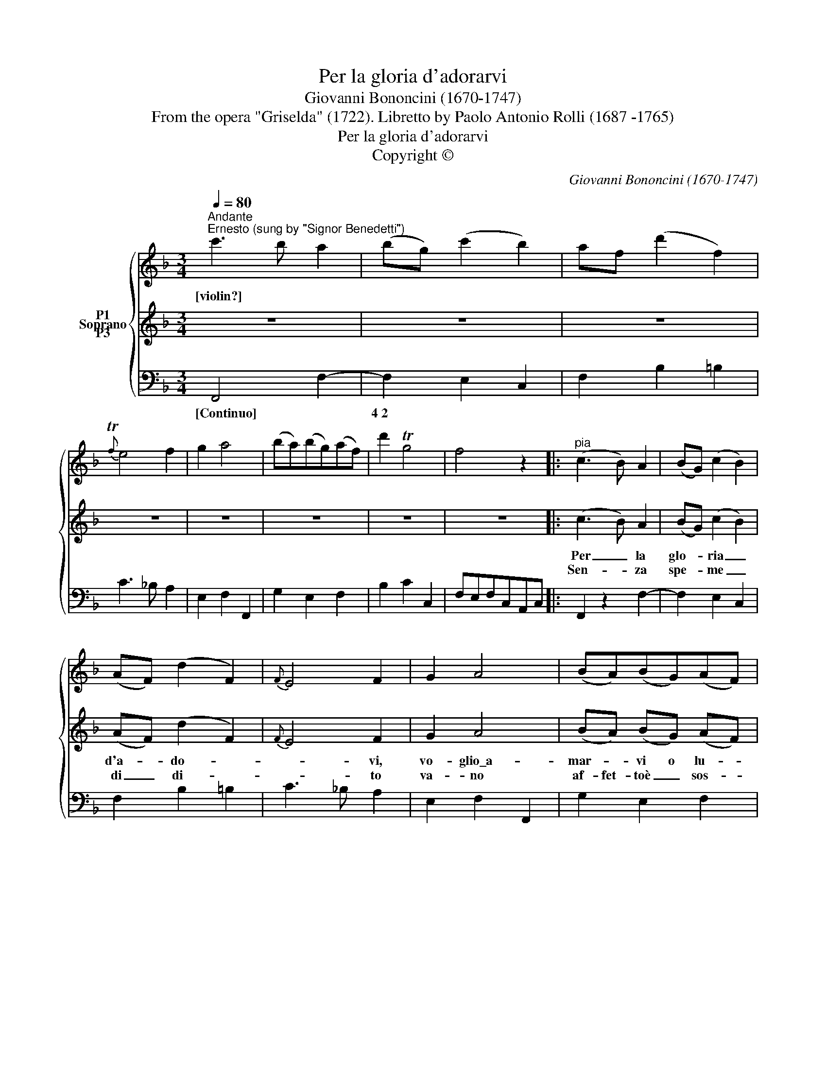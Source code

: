 X:1
T:Per la gloria d'adorarvi
T:Giovanni Bononcini (1670-1747)
T:From the opera "Griselda" (1722). Libretto by Paolo Antonio Rolli (1687 -1765)
T:Per la gloria d'adorarvi
T:Copyright © 
C:Giovanni Bononcini (1670-1747)
Z:From the opera "Griselda" (1722).
Z:Libretto by Paolo Antonio Rolli (1687 -1765)
Z:Copyright ©
%%score { 1 2 3 }
L:1/8
Q:1/4=80
M:3/4
K:F
V:1 treble nm="P1"
V:2 treble nm="Soprano"
V:3 bass nm="P3"
V:1
"^Andante""^Ernesto (sung by \"Signor Benedetti\")" c'3 b a2 | (bg) (c'2 b2) | af (d'2 f2) | %3
w: [violin?] * *|||
{Tf} e4 f2 | g2 a4 | (ba)(bg)(af) | d'2 Tg4 | f4 z2 |:"^pia" (c3 B) A2 | (BG) (c2 B2) | %10
w: |||||||
 (AF) (d2 F2) |{F} E4 F2 | G2 A4 | (BA)(BG)(AF) | d2 TG4 | F4 z2 :: (cB)AGF_E |{_E} D6 | (dc)BAGF | %19
w: |||||||||
{F} E6 | TF2 z2 z2 | TB3 z/ G/ A2- | A>B G4 | F4 z2 :: Tc3 (B/c/) d2 | e3 (d/e/) f2 | FG TG4 | %27
w: ||||||||
 F4 z2 :|"^for." c'3 b a2 | (bg) (c'2 b2) | (af) (d'2 f2) |{Tf} e4 f2 |"^rit." g2 a4 | %33
w: ||||||
 (ba)(bg)(af) | d'2 Tg4 | !fermata!f4 z2 |] %36
w: |||
V:2
 z6 | z6 | z6 | z6 | z6 | z6 | z6 | z6 |: (c3 B) A2 | (BG) (c2 B2) | (AF) (d2 F2) |{F} E4 F2 | %12
w: ||||||||Per _ la|glo- * ria _|d'a- * do- *|* vi,|
w: ||||||||Sen- * za|spe- * me _|di _ di- *|* to|
 G2 A4 | (BA) (BG) (AF) | d2 TG4 | F4 z2 :: (cB) AG F_E |{_E} D6 | (dc) BA GF |{F} E6 | F2 z2 z2 | %21
w: vo- glio\_a-|mar- * vi o lu- *|ci- ca-|re.|a- * man- do pe- ne-||ma _ sem- pre- v'a- me-||sì,|
w: va- no|af- fet- to\è _ sos- *|pi- ra-|re.|ma i vos- tri dol- ci||chi _ vag- ghe- giar può||è|
 B3 z/ G/ A2- | A>B G4 | F4 z2 :: c3 (B/c/) d2 | e3 (d/e/) f2 | FG{A} G4 | F4 z2 :| z6 | z6 | z6 | %31
w: sì, nel mio|_ pe- na-|re.|Pe- ne- * rò,|v'a- me- * rò,|ca- re, *|re.||||
w: non, * *|* v'a- ma-|re.||||||||
 z6 | z6 | z6 | z6 | z6 |] %36
w: |||||
w: |||||
V:3
 F,,4 F,2- | F,2 E,2 C,2 | F,2 B,2 =B,2 | C3 _B, A,2 | E,2 F,2 F,,2 | G,2 E,2 F,2 | B,2 C2 C,2 | %7
w: [Continuo] *|4~2 * *||||||
 F,E,F,C,A,,C, |: F,,2 z2 F,2- | F,2 E,2 C,2 | F,2 B,2 =B,2 | C3 _B, A,2 | E,2 F,2 F,,2 | %13
w: ||||||
 G,2 E,2 F,2 | B,,2 C,2 C,,2 | F,E,F,C,F,C, :: A,,2 z2 A,2 | B,A,B,D,F,D, | B,,2 z2 =B,2 | %19
w: ||||||
 C=B,CG,C_B, | A,G,A,F,B,A, | G,F,G,E,F,C, | D,B,, C,2 C,,2 | F,E,F,C,F,C, :: A,,2 z2 B,,2 | %25
w: ||||||
 C,2 z2 D,2 | A,,B,, C,2 C,,2 | F,E,F,C,F,C, :| F,,4 F,2- | F,2 E,2 C,2 | F,2 B,2 =B,2 | %31
w: ||||4~2 * *||
 C3 _B, A,2 | E,2 F,2 F,,2 | G,2 E,2 F,2 | B,,2 C,2 C,,2 | !fermata!F,,4 z2 |] %36
w: |||||

